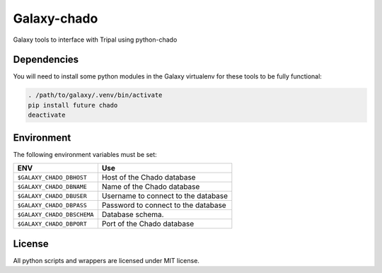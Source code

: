 Galaxy-chado
=============

Galaxy tools to interface with Tripal using python-chado

Dependencies
------------

You will need to install some python modules in the Galaxy virtualenv for these
tools to be fully functional:

.. code:: bash

    . /path/to/galaxy/.venv/bin/activate
    pip install future chado
    deactivate

Environment
-----------

The following environment variables must be set:

+--------------------------------+-----------------------------------------------------------+
| ENV                            | Use                                                       |
+================================+===========================================================+
| ``$GALAXY_CHADO_DBHOST``       | Host of the Chado database                                |
+--------------------------------+-----------------------------------------------------------+
| ``$GALAXY_CHADO_DBNAME``       | Name of the Chado database                                |
+--------------------------------+-----------------------------------------------------------+
| ``$GALAXY_CHADO_DBUSER``       | Username to connect to the database                       |
+--------------------------------+-----------------------------------------------------------+
| ``$GALAXY_CHADO_DBPASS``       | Password to connect to the database                       |
+--------------------------------+-----------------------------------------------------------+
| ``$GALAXY_CHADO_DBSCHEMA``     | Database schema.                                          |
+--------------------------------+-----------------------------------------------------------+
| ``$GALAXY_CHADO_DBPORT``       | Port of the Chado database                                |
+--------------------------------+-----------------------------------------------------------+


License
-------

All python scripts and wrappers are licensed under MIT license.
